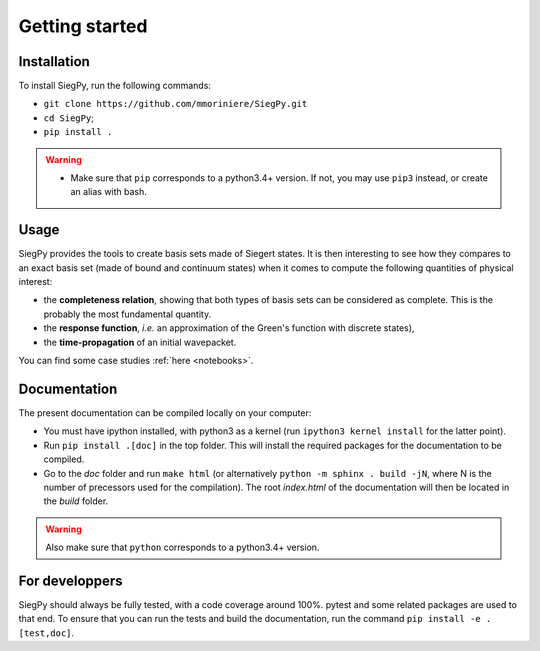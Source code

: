 Getting started
---------------

Installation
^^^^^^^^^^^^

To install SiegPy, run the following commands:

* ``git clone https://github.com/mmoriniere/SiegPy.git``
* ``cd SiegPy``;
* ``pip install .``

.. warning:: 

    * Make sure that ``pip`` corresponds to a python3.4+ version.
      If not, you may use ``pip3`` instead, or create an alias with bash.

Usage
^^^^^

SiegPy provides the tools to create basis sets made of Siegert states.
It is then interesting to see how they compares to an exact basis set 
(made of bound and continuum states) when it comes to compute the following
quantities of physical interest:

* the **completeness relation**, showing that both types of basis sets can be
  considered as complete. This is the probably the most fundamental quantity.
* the **response function**, *i.e.* an approximation of the Green's function
  with discrete states),
* the **time-propagation** of an initial wavepacket.

You can find some case studies :ref:`here <notebooks>`.


Documentation
^^^^^^^^^^^^^

The present documentation can be compiled locally on your computer:

* You must have ipython installed, with python3 as a kernel 
  (run ``ipython3 kernel install`` for the latter point).
* Run ``pip install .[doc]`` in the top folder. This will install the 
  required packages for the documentation to be compiled.
* Go to the `doc` folder and run ``make html`` 
  (or alternatively ``python -m sphinx . build -jN``, where N is
  the number of precessors used for the compilation). The root `index.html` of
  the documentation will then be located in the `build` folder.

.. warning:: Also make sure that ``python`` corresponds to a python3.4+ version.


For developpers
^^^^^^^^^^^^^^^

SiegPy should always be fully tested, with a code coverage around 100%.
pytest and some related packages are used to that end. To ensure that you
can run the tests and build the documentation, run the command 
``pip install -e .[test,doc]``.
